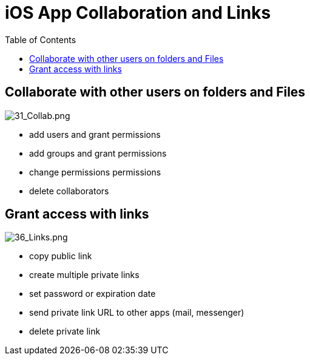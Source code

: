 = iOS App Collaboration and Links
:toc: right

== Collaborate with other users on folders and Files

image:31_Collab.png[31_Collab.png]

* add users and grant permissions
* add groups and grant permissions
* change permissions permissions
* delete collaborators

== Grant access with links

image:36_Links.png[36_Links.png]

* copy public link
* create multiple private links
* set password or expiration date
* send private link URL to other apps (mail, messenger)
* delete private link
